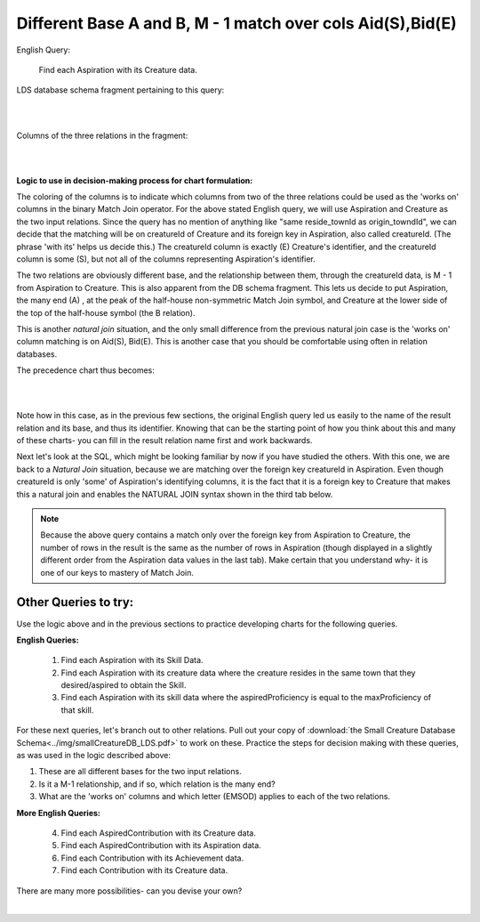 Different Base A and B, M - 1 match over cols Aid(S),Bid(E)
------------------------------------------------------------

English Query:

    Find each Aspiration with its Creature data.

LDS database schema fragment pertaining to this query:

|

.. image:: ../img/MatchJoin/05/Asp_Cr_LDS.png
    :width: 420px
    :align: center
    :alt: Creature database Creature - Aspiration - Skill intersection shape

|

Columns of the three relations in the fragment:

|

.. image:: ../img/MatchJoin/05/Asp_Cr_cols.png

|

**Logic to use in decision-making process for chart formulation:**

The coloring of the columns is to indicate which columns from two of the three relations could be used as the 'works on' columns in the binary Match Join operator. For the above stated English query, we will use Aspiration and Creature as the two input relations. Since the query has no mention of anything like "same reside_townId as origin_towndId", we can decide that the matching will be on creatureId of Creature and its foreign key in Aspiration, also called creatureId. (The phrase 'with its' helps us decide this.) The creatureId column is exactly (E) Creature's identifier, and the creatureId column is some (S), but not all of the columns representing Aspiration's identifier.

The two relations are obviously different base, and the relationship between them, through the creatureId data, is M - 1 from Aspiration to Creature. This is also apparent from the DB schema fragment. This lets us decide to put Aspiration, the many end (A) , at the peak of the half-house non-symmetric Match Join symbol, and Creature at the lower side of the top of the half-house symbol (the B relation). 

This is another *natural join* situation, and the only small difference from the previous natural join case is the 'works on' column matching is on Aid(S), Bid(E). This is another case that you should be comfortable using often in relation databases.

The precedence chart thus becomes:

|

.. image:: ../img/MatchJoin/05/Asp_Cr_MJ_S_E.png

|

Note how in this case, as in the previous few sections, the original English query led us easily to the name of the result relation and its base, and thus its identifier. Knowing that can be the starting point of how you think about this and many of these charts- you can fill in the result relation name first and work backwards.

Next let's look at the SQL, which might be looking familiar by now if you have studied the others. With this one, we are back to a *Natural Join* situation, because we are matching over the foreign key creatureId in Aspiration. Even though creatureId is only 'some' of Aspiration's identifying columns, it is the fact that it is a foreign key to Creature that makes this a natural join and enables the NATURAL JOIN syntax shown in the third tab below.

.. tabbed:: DifferentBase3_MJ_M_1_3

    .. tab:: SQL Times-Filter-Reduce MJ query

      .. activecode:: asp_cr_MJ_S_E
        :language: sql
        :include: all_creature_create
        :showlastsql:

        -- Aspiration with its Creature data
                    -- reduce by removing B.creatureId
        SELECT A.*, B.creatureName, B.creatureType, 
                    B.reside_townId, B.idol_creatureId
        FROM Aspiration A, Creature B       -- times
        WHERE A.creatureId = B.creatureId   -- equality match filter
        ;


    .. tab:: SQL Inner Join MJ query

      .. activecode:: asp_cr_MJ_S_E_inner
        :language: sql
        :include: all_creature_create
        :showlastsql:

        -- Aspiration with its Creature data
                    -- reduce by removing B.creatureId, B.origin_townId
        SELECT A.*, B.creatureName, B.creatureType, 
                    B.reside_townId, B.idol_creatureId
        FROM Aspiration A
        INNER JOIN Creature B            -- like MJ operator symbol
        ON A.creatureId = B.creatureId   -- match filter over cols
        ;

    .. tab:: SQL Natural Join MJ query

      .. activecode:: asp_cr_MJ_S_E_natural
        :language: sql
        :include: all_creature_create
        :showlastsql:

        -- Aspiration with its Creature data
                    -- reduce by removing B.creatureId, B.origin_townId
        SELECT A.*, B.creatureName, B.creatureType, 
                    B.reside_townId, B.idol_creatureId
        FROM Aspiration A
        NATURAL JOIN Creature B            -- like MJ operator symbol
        -- implied match over foreign key column creatureID, 
        --which is same name in each of A and B
        ;
    
    .. tab:: Aspiration data values

        .. csv-table:: **Aspiration**
            :file: ../creatureData/aspiration.csv
            :widths: 25, 25, 25, 25
            :header-rows: 1

.. note::
    Because the above query contains a match only over the foreign key from Aspiration to Creature, the number of rows in the result is the same as the number of rows in Aspiration (though displayed in a slightly different order from the Aspiration data values in the last tab). Make certain that you understand why- it is one of our keys to mastery of Match Join.


Other Queries to try:
~~~~~~~~~~~~~~~~~~~~~

Use the logic above and in the previous sections to practice developing charts for the following queries.

**English Queries:**


    1. Find each Aspiration with its Skill Data.

    2. Find each Aspiration with its creature data where the creature resides in the same town that they desired/aspired to obtain the Skill.

    3. Find each Aspiration with its skill data where the aspiredProficiency is equal to the maxProficiency of that skill.

For these next queries, let's branch out to other relations. Pull out your copy of :download:`the Small Creature Database Schema<../img/smallCreatureDB_LDS.pdf>` to work on these. Practice the steps for decision making with these queries, as was used in the logic described above:

1. These are all different bases for the two input relations.
2. Is it a M-1 relationship, and if so, which relation is the many end?
3. What are the 'works on' columns and which letter (EMSOD) applies to each of the two relations.

**More English Queries:**

    4. Find each AspiredContribution with its Creature data.

    5. Find each AspiredContribution with its Aspiration data.

    6. Find each Contribution with its Achievement data.

    7. Find each Contribution with its Creature data.

There are many more possibilities- can you devise your own?

|
